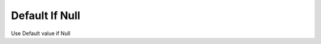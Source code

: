 .. index:: Default If Null (GH)

.. _default if null_gh:

Default If Null |icon| 
---------------

Use Default value if Null

.. |icon| image:: icon\Default_If_Null.png